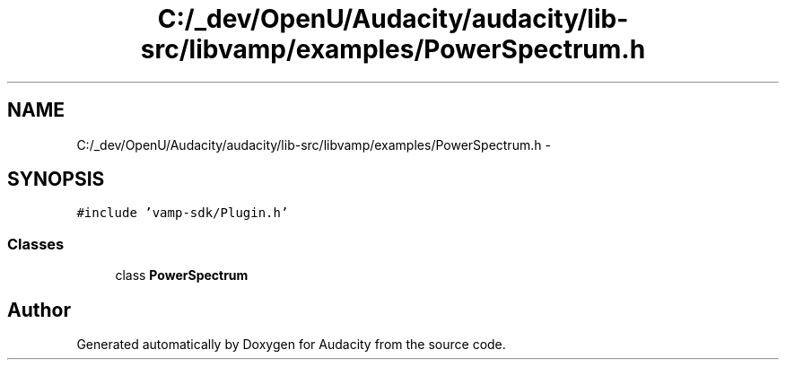 .TH "C:/_dev/OpenU/Audacity/audacity/lib-src/libvamp/examples/PowerSpectrum.h" 3 "Thu Apr 28 2016" "Audacity" \" -*- nroff -*-
.ad l
.nh
.SH NAME
C:/_dev/OpenU/Audacity/audacity/lib-src/libvamp/examples/PowerSpectrum.h \- 
.SH SYNOPSIS
.br
.PP
\fC#include 'vamp\-sdk/Plugin\&.h'\fP
.br

.SS "Classes"

.in +1c
.ti -1c
.RI "class \fBPowerSpectrum\fP"
.br
.in -1c
.SH "Author"
.PP 
Generated automatically by Doxygen for Audacity from the source code\&.
